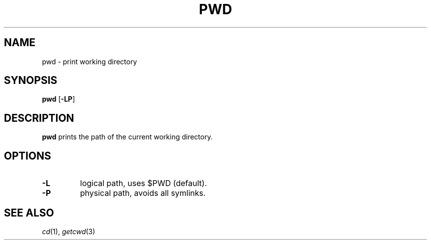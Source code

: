 .TH PWD 1 sbase\-VERSION
.SH NAME
pwd \- print working directory
.SH SYNOPSIS
.B pwd
.RB [ \-LP ]
.SH DESCRIPTION
.B pwd
prints the path of the current working directory.
.SH OPTIONS
.TP
.B \-L
logical path, uses $PWD (default).
.TP
.B \-P
physical path, avoids all symlinks.
.SH SEE ALSO
.IR cd (1),
.IR getcwd (3)
